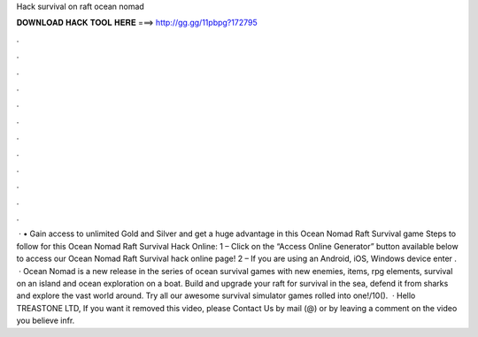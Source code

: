 Hack survival on raft ocean nomad

𝐃𝐎𝐖𝐍𝐋𝐎𝐀𝐃 𝐇𝐀𝐂𝐊 𝐓𝐎𝐎𝐋 𝐇𝐄𝐑𝐄 ===> http://gg.gg/11pbpg?172795

.

.

.

.

.

.

.

.

.

.

.

.

 · • Gain access to unlimited Gold and Silver and get a huge advantage in this Ocean Nomad Raft Survival game Steps to follow for this Ocean Nomad Raft Survival Hack Online: 1 – Click on the “Access Online Generator” button available below to access our Ocean Nomad Raft Survival hack online page! 2 – If you are using an Android, iOS, Windows device enter .  · Ocean Nomad is a new release in the series of ocean survival games with new enemies, items, rpg elements, survival on an island and ocean exploration on a boat. Build and upgrade your raft for survival in the sea, defend it from sharks and explore the vast world around. Try all our awesome survival simulator games rolled into one!/10().  · Hello TREASTONE LTD, If you want it removed this video, please Contact Us by mail (@) or by leaving a comment on the video you believe infr.